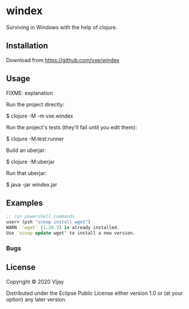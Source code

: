 * windex

Surviving in Windows with the help of clojure.

** Installation

Download from https://github.com/vxe/windex

** Usage

FIXME: explanation

Run the project directly:

    $ clojure -M -m vxe.windex

Run the project's tests (they'll fail until you edit them):

    $ clojure -M:test:runner

Build an uberjar:

    $ clojure -M:uberjar

Run that uberjar:

    $ java -jar windex.jar


** Examples
   #+begin_src clojure
     ;; run powershell commands
     user> (psh "scoop install wget")
     WARN  'wget' (1.20.3) is already installed.
     Use 'scoop update wget' to install a new version.
   #+end_src
   
*** Bugs


** License

Copyright © 2020 Vijay

Distributed under the Eclipse Public License either version 1.0 or (at
your option) any later version.

